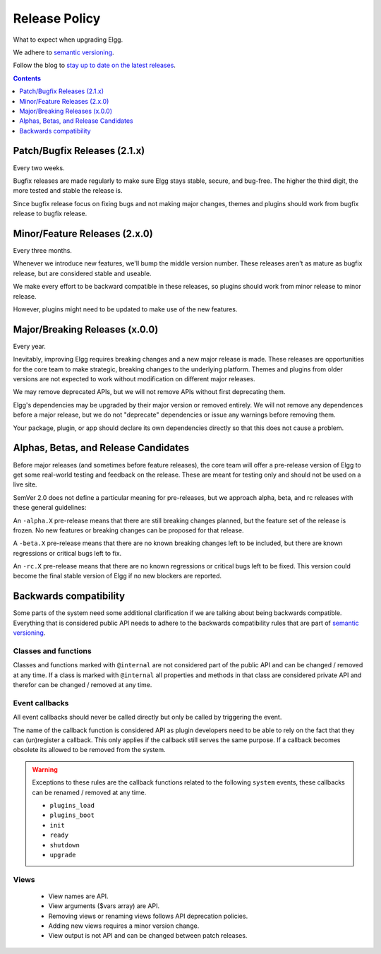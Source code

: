Release Policy
##############

What to expect when upgrading Elgg.

We adhere to `semantic versioning`_.

.. _semantic versioning: http://semver.org

Follow the blog to `stay up to date on the latest releases`__.

__ https://elgg.org/blog/all

.. contents:: Contents
   :local:
   :depth: 1

Patch/Bugfix Releases (2.1.x)
-----------------------------
Every two weeks.

Bugfix releases are made regularly to make sure Elgg stays stable, secure, and bug-free.
The higher the third digit, the more tested and stable the release is.

Since bugfix release focus on fixing bugs and not making major changes,
themes and plugins should work from bugfix release to bugfix release.


Minor/Feature Releases (2.x.0)
------------------------------
Every three months.

Whenever we introduce new features, we'll bump the middle version number.
These releases aren't as mature as bugfix release, but are considered stable and useable.

We make every effort to be backward compatible in these releases,
so plugins should work from minor release to minor release.

However, plugins might need to be updated to make use of the new features.


Major/Breaking Releases (x.0.0)
-------------------------------
Every year.

Inevitably, improving Elgg requires breaking changes and a new major release is made.
These releases are opportunities for the core team to make strategic, breaking changes to the underlying platform.
Themes and plugins from older versions are not expected to work without modification on different major releases.

We may remove deprecated APIs, but we will not remove APIs without first deprecating them.

Elgg's dependencies may be upgraded by their major version or removed entirely.
We will not remove any dependences before a major release, but we do not "deprecate"
dependencies or issue any warnings before removing them.

Your package, plugin, or app should declare its own dependencies directly so that
this does not cause a problem.

Alphas, Betas, and Release Candidates
-------------------------------------

Before major releases (and sometimes before feature releases), the core team will
offer a pre-release version of Elgg to get some real-world testing and feedback
on the release. These are meant for testing only and should not be used on a live
site.

SemVer 2.0 does not define a particular meaning for pre-releases, but we approach
alpha, beta, and rc releases with these general guidelines:

An ``-alpha.X`` pre-release means that there are still breaking changes planned,
but the feature set of the release is frozen. No new features or breaking changes
can be proposed for that release.

A ``-beta.X`` pre-release means that there are no known breaking changes left to
be included, but there are known regressions or critical bugs left to fix.

An ``-rc.X`` pre-release means that there are no known regressions or critical
bugs left to be fixed. This version could become the final stable version of
Elgg if no new blockers are reported.

Backwards compatibility
-----------------------

Some parts of the system need some additional clarification if we are talking about being backwards compatible.
Everything that is considered public API needs to adhere to the backwards compatibility rules that are part of `semantic versioning`_.

Classes and functions
=====================

Classes and functions marked with ``@internal`` are not considered part of the public API and can be changed / removed at any time.
If a class is marked with ``@internal`` all properties and methods in that class are considered private API and therefor can be 
changed / removed at any time.

Event callbacks
===============

All event callbacks should never be called directly but only be called by triggering the event.

The name of the callback function is considered API as plugin developers need to be able to rely on the fact that they can 
(un)register a callback. This only applies if the callback still serves the same purpose. If a callback becomes obsolete its allowed 
to be removed from the system.

.. warning::

	Exceptions to these rules are the callback functions related to the following ``system`` events, these callbacks 
	can be renamed / removed at any time. 

	- ``plugins_load``
	- ``plugins_boot``
	- ``init``
	- ``ready``
	- ``shutdown``
	- ``upgrade``

Views
=====

 - View names are API.
 - View arguments ($vars array) are API.
 - Removing views or renaming views follows API deprecation policies.
 - Adding new views requires a minor version change.
 - View output is not API and can be changed between patch releases.
